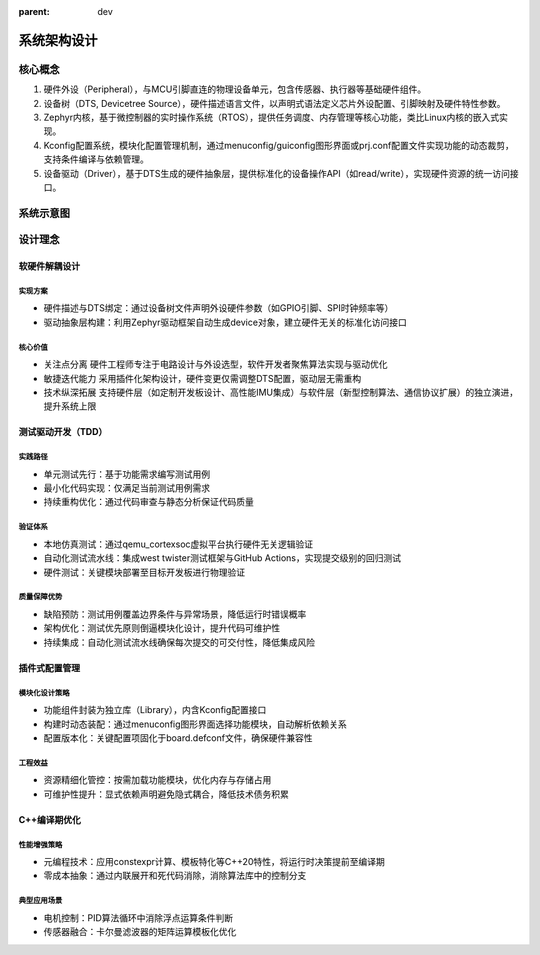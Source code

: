 :parent: dev

====================
系统架构设计
====================

核心概念
====================

#. 硬件外设（Peripheral），与MCU引脚直连的物理设备单元，包含传感器、执行器等基础硬件组件。

#. 设备树（DTS, Devicetree Source），硬件描述语言文件，以声明式语法定义芯片外设配置、引脚映射及硬件特性参数。

#. Zephyr内核，基于微控制器的实时操作系统（RTOS），提供任务调度、内存管理等核心功能，类比Linux内核的嵌入式实现。

#. Kconfig配置系统，模块化配置管理机制，通过menuconfig/guiconfig图形界面或prj.conf配置文件实现功能的动态裁剪，支持条件编译与依赖管理。

#. 设备驱动（Driver），基于DTS生成的硬件抽象层，提供标准化的设备操作API（如read/write），实现硬件资源的统一访问接口。

系统示意图
====================

.. image:: images/system-design.png
    :width: 600
    :alt: 系统示意图
    :align: center

设计理念
====================

软硬件解耦设计
--------------------

实现方案
~~~~~~~~~~~~~~~~~~~~

-  硬件描述与DTS绑定：通过设备树文件声明外设硬件参数（如GPIO引脚、SPI时钟频率等）
-  驱动抽象层构建：利用Zephyr驱动框架自动生成device对象，建立硬件无关的标准化访问接口

核心价值
~~~~~~~~~~~~~~~~~~~~

-  关注点分离
   硬件工程师专注于电路设计与外设选型，软件开发者聚焦算法实现与驱动优化
-  敏捷迭代能力
   采用插件化架构设计，硬件变更仅需调整DTS配置，驱动层无需重构
-  技术纵深拓展
   支持硬件层（如定制开发板设计、高性能IMU集成）与软件层（新型控制算法、通信协议扩展）的独立演进，提升系统上限

测试驱动开发（TDD）
---------------------

实践路径
~~~~~~~~~~~~~~~~~~~~

-  单元测试先行：基于功能需求编写测试用例
-  最小化代码实现：仅满足当前测试用例需求
-  持续重构优化：通过代码审查与静态分析保证代码质量

验证体系
~~~~~~~~~~~~~~~~~~~~

-  本地仿真测试：通过qemu_cortexsoc虚拟平台执行硬件无关逻辑验证
-  自动化测试流水线：集成west twister测试框架与GitHub
   Actions，实现提交级别的回归测试
-  硬件测试：关键模块部署至目标开发板进行物理验证

质量保障优势
~~~~~~~~~~~~~~~~~~~~

-  缺陷预防：测试用例覆盖边界条件与异常场景，降低运行时错误概率
-  架构优化：测试优先原则倒逼模块化设计，提升代码可维护性
-  持续集成：自动化测试流水线确保每次提交的可交付性，降低集成风险

插件式配置管理
--------------------

模块化设计策略
~~~~~~~~~~~~~~~~~~~~

-  功能组件封装为独立库（Library），内含Kconfig配置接口
-  构建时动态装配：通过menuconfig图形界面选择功能模块，自动解析依赖关系
-  配置版本化：关键配置项固化于board.defconf文件，确保硬件兼容性

工程效益
~~~~~~~~~~~~~~~~~~~~

-  资源精细化管控：按需加载功能模块，优化内存与存储占用
-  可维护性提升：显式依赖声明避免隐式耦合，降低技术债务积累

C++编译期优化
---------------------

性能增强策略
~~~~~~~~~~~~~~~~~~~~~

-  元编程技术：应用constexpr计算、模板特化等C++20特性，将运行时决策提前至编译期
-  零成本抽象：通过内联展开和死代码消除，消除算法库中的控制分支

典型应用场景
~~~~~~~~~~~~~~~~~~~~

-  电机控制：PID算法循环中消除浮点运算条件判断
-  传感器融合：卡尔曼滤波器的矩阵运算模板化优化
